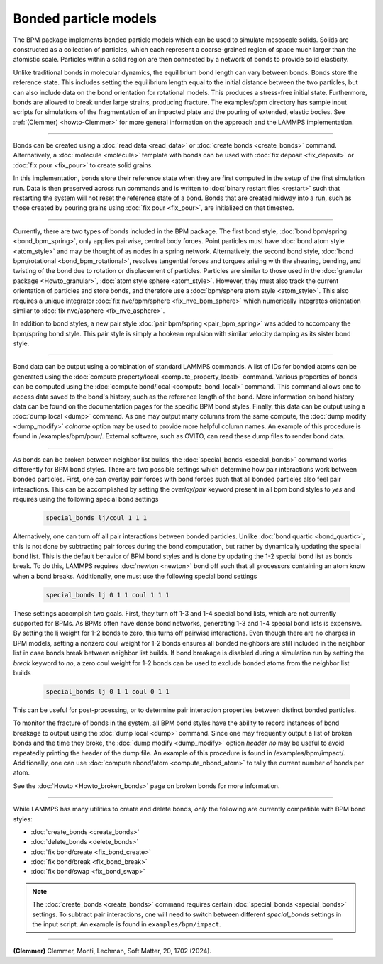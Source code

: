 Bonded particle models
======================

The BPM package implements bonded particle models which can be used to
simulate mesoscale solids.  Solids are constructed as a collection of
particles, which each represent a coarse-grained region of space much
larger than the atomistic scale.  Particles within a solid region are
then connected by a network of bonds to provide solid elasticity.

Unlike traditional bonds in molecular dynamics, the equilibrium bond
length can vary between bonds. Bonds store the reference state.  This
includes setting the equilibrium length equal to the initial distance
between the two particles, but can also include data on the bond
orientation for rotational models. This produces a stress-free initial
state. Furthermore, bonds are allowed to break under large strains,
producing fracture. The examples/bpm directory has sample input scripts
for simulations of the fragmentation of an impacted plate and the
pouring of extended, elastic bodies. See :ref:`(Clemmer) <howto-Clemmer>`
for more general information on the approach and the LAMMPS implementation.

----------

Bonds can be created using a :doc:`read data <read_data>` or
:doc:`create bonds <create_bonds>` command. Alternatively, a
:doc:`molecule <molecule>` template with bonds can be used with
:doc:`fix deposit <fix_deposit>` or :doc:`fix pour <fix_pour>` to create
solid grains.

In this implementation, bonds store their reference state when they are
first computed in the setup of the first simulation run. Data is then
preserved across run commands and is written to :doc:`binary restart
files <restart>` such that restarting the system will not reset the
reference state of a bond. Bonds that are created midway into a run,
such as those created by pouring grains using :doc:`fix pour
<fix_pour>`, are initialized on that timestep.

----------

Currently, there are two types of bonds included in the BPM package. The
first bond style, :doc:`bond bpm/spring <bond_bpm_spring>`, only applies
pairwise, central body forces. Point particles must have :doc:`bond atom
style <atom_style>` and may be thought of as nodes in a spring
network. Alternatively, the second bond style, :doc:`bond bpm/rotational
<bond_bpm_rotational>`, resolves tangential forces and torques arising
with the shearing, bending, and twisting of the bond due to rotation or
displacement of particles.  Particles are similar to those used in the
:doc:`granular package <Howto_granular>`, :doc:`atom style sphere
<atom_style>`. However, they must also track the current orientation of
particles and store bonds, and therefore use a :doc:`bpm/sphere atom
style <atom_style>`.  This also requires a unique integrator :doc:`fix
nve/bpm/sphere <fix_nve_bpm_sphere>` which numerically integrates
orientation similar to :doc:`fix nve/asphere <fix_nve_asphere>`.

In addition to bond styles, a new pair style :doc:`pair bpm/spring
<pair_bpm_spring>` was added to accompany the bpm/spring bond
style. This pair style is simply a hookean repulsion with similar
velocity damping as its sister bond style.

----------

Bond data can be output using a combination of standard LAMMPS commands.
A list of IDs for bonded atoms can be generated using the
:doc:`compute property/local <compute_property_local>` command.
Various properties of bonds can be computed using the
:doc:`compute bond/local <compute_bond_local>` command. This
command allows one to access data saved to the bond's history,
such as the reference length of the bond. More information on
bond history data can be found on the documentation pages for the specific
BPM bond styles. Finally, this data can be output using a :doc:`dump local <dump>`
command. As one may output many columns from the same compute, the
:doc:`dump modify <dump_modify>` *colname* option may be used to provide
more helpful column names. An example of this procedure is found in
/examples/bpm/pour/. External software, such as OVITO, can read these dump
files to render bond data.

----------

As bonds can be broken between neighbor list builds, the
:doc:`special_bonds <special_bonds>` command works differently for BPM
bond styles. There are two possible settings which determine how pair
interactions work between bonded particles.  First, one can overlay
pair forces with bond forces such that all bonded particles also
feel pair interactions. This can be accomplished by setting the *overlay/pair*
keyword present in all bpm bond styles to *yes* and requires using the
following special bond settings

   .. code-block:: LAMMPS

      special_bonds lj/coul 1 1 1

Alternatively, one can turn off all pair interactions between bonded
particles. Unlike :doc:`bond quartic <bond_quartic>`, this is not done
by subtracting pair forces during the bond computation, but rather by
dynamically updating the special bond list. This is the default behavior
of BPM bond styles and is done by updating the 1-2 special bond list as
bonds break.  To do this, LAMMPS requires :doc:`newton <newton>` bond off
such that all processors containing an atom know when a bond breaks.
Additionally, one must use the following special bond settings

   .. code-block:: LAMMPS

      special_bonds lj 0 1 1 coul 1 1 1

These settings accomplish two goals. First, they turn off 1-3 and 1-4
special bond lists, which are not currently supported for BPMs. As
BPMs often have dense bond networks, generating 1-3 and 1-4 special
bond lists is expensive.  By setting the lj weight for 1-2 bonds to
zero, this turns off pairwise interactions.  Even though there are no
charges in BPM models, setting a nonzero coul weight for 1-2 bonds
ensures all bonded neighbors are still included in the neighbor list
in case bonds break between neighbor list builds. If bond breakage is
disabled during a simulation run by setting the *break* keyword to *no*,
a zero coul weight for 1-2 bonds can be used to exclude bonded atoms
from the neighbor list builds

   .. code-block:: LAMMPS

      special_bonds lj 0 1 1 coul 0 1 1

This can be useful for post-processing, or to determine pair interaction
properties between distinct bonded particles.

To monitor the fracture of bonds in the system, all BPM bond styles
have the ability to record instances of bond breakage to output using
the :doc:`dump local <dump>` command. Since one may frequently output
a list of broken bonds and the time they broke, the
:doc:`dump modify <dump_modify>` option *header no* may be useful to
avoid repeatedly printing the header of the dump file. An example of
this procedure is found in /examples/bpm/impact/. Additionally,
one can use :doc:`compute nbond/atom <compute_nbond_atom>` to tally the
current number of bonds per atom.

See the :doc:`Howto <Howto_broken_bonds>` page on broken bonds for
more information.

----------

While LAMMPS has many utilities to create and delete bonds, *only*
the following are currently compatible with BPM bond styles:

* :doc:`create_bonds <create_bonds>`
* :doc:`delete_bonds <delete_bonds>`
* :doc:`fix bond/create <fix_bond_create>`
* :doc:`fix bond/break <fix_bond_break>`
* :doc:`fix bond/swap <fix_bond_swap>`

.. note::

   The :doc:`create_bonds <create_bonds>` command requires certain
   :doc:`special_bonds <special_bonds>` settings.  To subtract pair
   interactions, one will need to switch between different *special_bonds*
   settings in the input script. An example is found in
   ``examples/bpm/impact``.

----------

.. _howto-Clemmer:

**(Clemmer)** Clemmer, Monti, Lechman, Soft Matter, 20, 1702 (2024).
